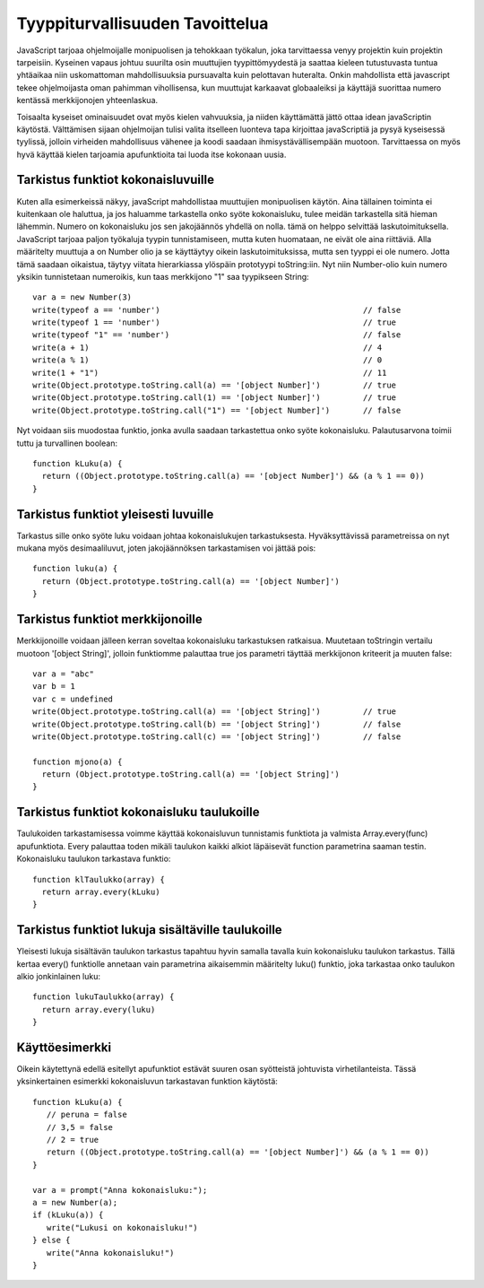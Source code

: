 Tyyppiturvallisuuden Tavoittelua
================================

JavaScript tarjoaa ohjelmoijalle monipuolisen ja tehokkaan työkalun, joka tarvittaessa venyy projektin kuin projektin tarpeisiin. Kyseinen vapaus johtuu suurilta osin muuttujien tyypittömyydestä ja saattaa kieleen tutustuvasta tuntua yhtäaikaa niin uskomattoman mahdollisuuksia pursuavalta kuin pelottavan huteralta. Onkin mahdollista että javascript tekee ohjelmoijasta oman pahimman vihollisensa, kun muuttujat karkaavat globaaleiksi ja käyttäjä suorittaa numero kentässä merkkijonojen yhteenlaskua.

Toisaalta kyseiset ominaisuudet ovat myös kielen vahvuuksia, ja niiden käyttämättä jättö ottaa idean javaScriptin käytöstä. Välttämisen sijaan ohjelmoijan tulisi valita itselleen luonteva tapa kirjoittaa javaScriptiä ja pysyä kyseisessä tyylissä, jolloin virheiden mahdollisuus vähenee ja koodi saadaan ihmisystävällisempään muotoon. Tarvittaessa on myös hyvä käyttää kielen tarjoamia apufunktioita tai luoda itse kokonaan uusia. 

Tarkistus funktiot kokonaisluvuille
-----------------------------------

Kuten alla esimerkeissä näkyy, javaScript mahdollistaa muuttujien monipuolisen käytön. Aina tällainen toiminta ei kuitenkaan ole haluttua, ja jos haluamme tarkastella onko syöte kokonaisluku, tulee meidän tarkastella sitä hieman lähemmin. Numero on kokonaisluku jos sen jakojäännös yhdellä on nolla. tämä on helppo selvittää laskutoimituksella. JavaScript tarjoaa paljon työkaluja tyypin tunnistamiseen, mutta kuten huomataan, ne eivät ole aina riittäviä. Alla määritelty muuttuja a on Number olio ja se käyttäytyy oikein laskutoimituksissa, mutta sen tyyppi ei ole numero. Jotta tämä saadaan oikaistua, täytyy viitata hierarkiassa ylöspäin prototyypi toString:iin. Nyt niin Number-olio kuin numero yksikin tunnistetaan numeroikis, kun taas merkkijono "1" saa tyypikseen String:: 

  var a = new Number(3)
  write(typeof a == 'number')						// false
  write(typeof 1 == 'number')						// true
  write(typeof "1" == 'number')						// false
  write(a + 1)								// 4
  write(a % 1)								// 0
  write(1 + "1")							// 11
  write(Object.prototype.toString.call(a) == '[object Number]')		// true
  write(Object.prototype.toString.call(1) == '[object Number]')		// true
  write(Object.prototype.toString.call("1") == '[object Number]') 	// false

Nyt voidaan siis muodostaa funktio, jonka avulla saadaan tarkastettua onko syöte kokonaisluku. Palautusarvona toimii tuttu ja turvallinen boolean::

  function kLuku(a) {
    return ((Object.prototype.toString.call(a) == '[object Number]') && (a % 1 == 0))
  }

Tarkistus funktiot yleisesti luvuille
-------------------------------------

Tarkastus sille onko syöte luku voidaan johtaa kokonaislukujen tarkastuksesta. Hyväksyttävissä parametreissa on nyt mukana myös desimaaliluvut, joten jakojäännöksen tarkastamisen voi jättää pois::

  function luku(a) {
    return (Object.prototype.toString.call(a) == '[object Number]')
  } 

Tarkistus funktiot merkkijonoille
---------------------------------

Merkkijonoille voidaan jälleen kerran soveltaa kokonaisluku tarkastuksen ratkaisua. Muutetaan toStringin vertailu muotoon '[object String]', jolloin funktiomme palauttaa true jos parametri täyttää merkkijonon kriteerit ja muuten false::

  var a = "abc"
  var b = 1
  var c = undefined
  write(Object.prototype.toString.call(a) == '[object String]')		// true
  write(Object.prototype.toString.call(b) == '[object String]')		// false
  write(Object.prototype.toString.call(c) == '[object String]')		// false

  function mjono(a) {
    return (Object.prototype.toString.call(a) == '[object String]')
  } 


Tarkistus funktiot kokonaisluku taulukoille
-------------------------------------------

Taulukoiden tarkastamisessa voimme käyttää kokonaisluvun tunnistamis funktiota ja valmista Array.every(func) apufunktiota. Every palauttaa toden mikäli taulukon kaikki alkiot läpäisevät function parametrina saaman testin. Kokonaisluku taulukon tarkastava funktio::

  function klTaulukko(array) {
    return array.every(kLuku)
  }

Tarkistus funktiot lukuja sisältäville taulukoille
--------------------------------------------------

Yleisesti lukuja sisältävän taulukon tarkastus tapahtuu hyvin samalla tavalla kuin kokonaisluku taulukon tarkastus. Tällä kertaa every() funktiolle annetaan vain parametrina aikaisemmin määritelty luku() funktio, joka tarkastaa onko taulukon alkio jonkinlainen luku::

  function lukuTaulukko(array) {
    return array.every(luku)
  }

Käyttöesimerkki
---------------

Oikein käytettynä edellä esitellyt apufunktiot estävät suuren osan syötteistä johtuvista virhetilanteista. Tässä yksinkertainen esimerkki kokonaisluvun tarkastavan funktion käytöstä::

  function kLuku(a) {
     // peruna = false
     // 3,5 = false
     // 2 = true
     return ((Object.prototype.toString.call(a) == '[object Number]') && (a % 1 == 0))
  }

  var a = prompt("Anna kokonaisluku:");
  a = new Number(a);
  if (kLuku(a)) {
     write("Lukusi on kokonaisluku!")
  } else {
     write("Anna kokonaisluku!")
  }
